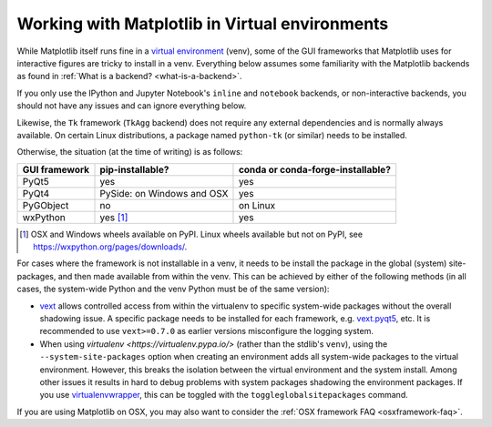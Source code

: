 .. _virtualenv-faq:

***********************************************
Working with Matplotlib in Virtual environments
***********************************************

While Matplotlib itself runs fine in a `virtual environment
<https://docs.python.org/3/library/venv.html>`_ (venv), some of the GUI
frameworks that Matplotlib uses for interactive figures are tricky to install
in a venv.  Everything below assumes some familiarity with the Matplotlib
backends as found in :ref:`What is a backend? <what-is-a-backend>`.

If you only use the IPython and Jupyter Notebook's ``inline`` and ``notebook``
backends, or non-interactive backends, you should not have any issues and can
ignore everything below.

Likewise, the ``Tk`` framework (``TkAgg`` backend) does not require any
external dependencies and is normally always available.  On certain Linux
distributions, a package named ``python-tk`` (or similar) needs to be
installed.

Otherwise, the situation (at the time of writing) is as follows:

============= ========================== =================================
GUI framework pip-installable?           conda or conda-forge-installable?
============= ========================== =================================
PyQt5         yes                        yes
------------- -------------------------- ---------------------------------
PyQt4         PySide: on Windows and OSX yes
------------- -------------------------- ---------------------------------
PyGObject     no                         on Linux
------------- -------------------------- ---------------------------------
wxPython      yes [#]_                   yes
============= ========================== =================================

.. [#] OSX and Windows wheels available on PyPI.  Linux wheels available but
       not on PyPI, see https://wxpython.org/pages/downloads/.

For cases where the framework is not installable in a venv, it needs to be
install the package in the global (system) site-packages, and then made
available from within the venv.  This can be achieved by either of the
following methods (in all cases, the system-wide Python and the venv Python
must be of the same version):

- `vext <https://pypi.python.org/pypi/vext>`_ allows controlled access
  from within the virtualenv to specific system-wide packages without the
  overall shadowing issue.  A specific package needs to be installed for each
  framework, e.g. `vext.pyqt5 <https://pypi.python.org/pypi/vext.pyqt5>`_, etc.
  It is recommended to use ``vext>=0.7.0`` as earlier versions misconfigure the
  logging system.

- When using `virtualenv <https://virtualenv.pypa.io/>` (rather than the
  stdlib's ``venv``), using the ``--system-site-packages`` option when creating
  an environment adds all system-wide packages to the virtual environment.
  However, this breaks the isolation between the virtual environment and the
  system install.  Among other issues it results in hard to debug problems
  with system packages shadowing the environment packages.  If you use
  `virtualenvwrapper <https://virtualenvwrapper.readthedocs.io/>`_, this can be
  toggled with the ``toggleglobalsitepackages`` command.

If you are using Matplotlib on OSX, you may also want to consider the
:ref:`OSX framework FAQ <osxframework-faq>`.
